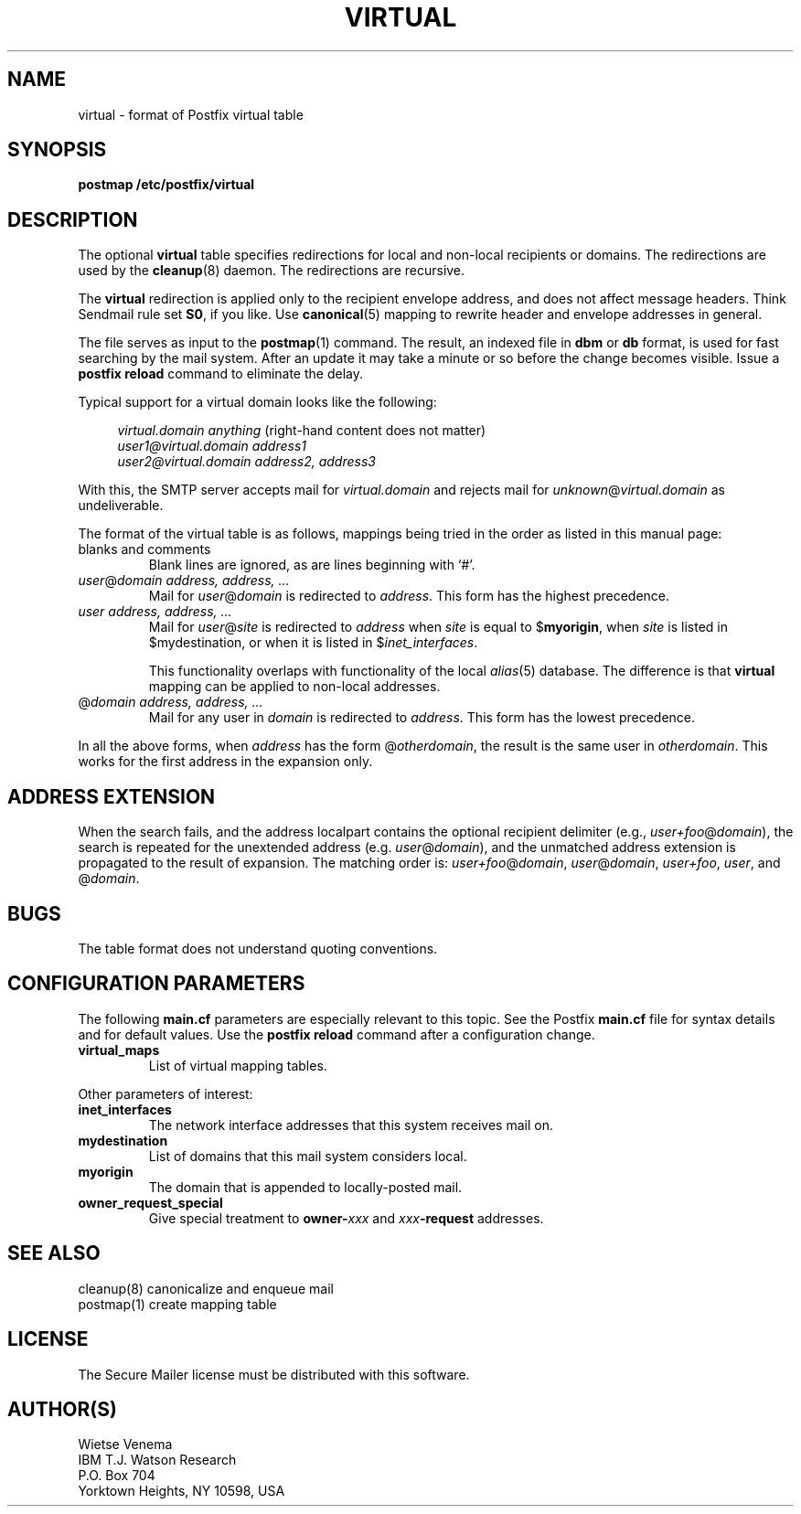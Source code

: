 .TH VIRTUAL 5 
.ad
.fi
.SH NAME
virtual
\-
format of Postfix virtual table
.SH SYNOPSIS
.na
.nf
\fBpostmap /etc/postfix/virtual\fR
.SH DESCRIPTION
.ad
.fi
The optional \fBvirtual\fR table specifies redirections for local
and non-local recipients or domains. The redirections are used by
the \fBcleanup\fR(8) daemon. The redirections are recursive.

The \fBvirtual\fR redirection is applied only to the recipient
envelope address, and does not affect message headers.
Think Sendmail rule set \fBS0\fR, if you like. Use \fBcanonical\fR(5)
mapping to rewrite header and envelope addresses in general.

The file serves as input to the \fBpostmap\fR(1) command. The
result, an indexed file in \fBdbm\fR or \fBdb\fR format,
is used for fast searching by the mail system. After an update
it may take a minute or so before the change becomes visible.
Issue a \fBpostfix reload\fR command to eliminate the delay.

Typical support for a virtual domain looks like the following:

.in +4
.nf
\fIvirtual.domain       anything\fR (right-hand content does not matter)
\fIuser1@virtual.domain address1\fR
\fIuser2@virtual.domain address2, address3\fR
.fi
.in -4

With this, the SMTP server accepts mail for \fIvirtual.domain\fR and
rejects mail for \fIunknown\fR@\fIvirtual.domain\fR as undeliverable.

The format of the virtual table is as follows, mappings being
tried in the order as listed in this manual page:
.IP "blanks and comments"
Blank lines are ignored, as are lines beginning with `#'.
.IP "\fIuser\fR@\fIdomain address, address, ...\fR"
Mail for \fIuser\fR@\fIdomain\fR is redirected to \fIaddress\fR.
This form has the highest precedence.
.IP "\fIuser address, address, ...\fR"
Mail for \fIuser\fR@\fIsite\fR is redirected to \fIaddress\fR when
\fIsite\fR is equal to $\fBmyorigin\fR, when \fIsite\fR is listed in
$\fRmydestination\fR, or when it is listed in $\fIinet_interfaces\fR.
.sp
This functionality overlaps with functionality of the local
\fIalias\fR(5) database. The difference is that \fBvirtual\fR
mapping can be applied to non-local addresses.
.IP "@\fIdomain address, address, ...\fR"
Mail for any user in \fIdomain\fR is redirected to \fIaddress\fR.
This form has the lowest precedence.
.PP
In all the above forms, when \fIaddress\fR has the form
@\fIotherdomain\fR, the result is the same user in \fIotherdomain\fR.
This works for the first address in the expansion only.
.SH ADDRESS EXTENSION
.na
.nf
.fi
.ad
When the search fails, and the address localpart contains the
optional recipient delimiter (e.g., \fIuser+foo\fR@\fIdomain\fR),
the search is repeated for the unextended address (e.g.
\fIuser\fR@\fIdomain\fR), and the unmatched address extension is
propagated to the result of expansion. The matching order is:
\fIuser+foo\fR@\fIdomain\fR, \fIuser\fR@\fIdomain\fR,
\fIuser+foo\fR, \fIuser\fR, and @\fIdomain\fR.
.SH BUGS
.ad
.fi
The table format does not understand quoting conventions.
.SH CONFIGURATION PARAMETERS
.na
.nf
.ad
.fi
The following \fBmain.cf\fR parameters are especially relevant to
this topic. See the Postfix \fBmain.cf\fR file for syntax details
and for default values. Use the \fBpostfix reload\fR command after
a configuration change.
.IP \fBvirtual_maps\fR
List of virtual mapping tables.
.PP
Other parameters of interest:
.IP \fBinet_interfaces\fR
The network interface addresses that this system receives mail on.
.IP \fBmydestination\fR
List of domains that this mail system considers local.
.IP \fBmyorigin\fR
The domain that is appended to locally-posted mail.
.IP \fBowner_request_special\fR
Give special treatment to \fBowner-\fIxxx\fR and \fIxxx\fB-request\fR
addresses.
.SH SEE ALSO
.na
.nf
cleanup(8) canonicalize and enqueue mail
postmap(1) create mapping table
.SH LICENSE
.na
.nf
.ad
.fi
The Secure Mailer license must be distributed with this software.
.SH AUTHOR(S)
.na
.nf
Wietse Venema
IBM T.J. Watson Research
P.O. Box 704
Yorktown Heights, NY 10598, USA
